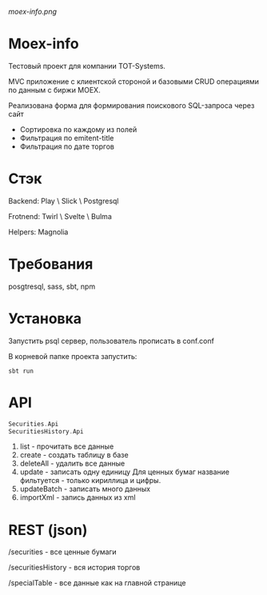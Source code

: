#+ATTR_HTML: :style margin-left: auto; margin-right: auto;
[[moex-info.png]]

* Moex-info

Тестовый проект для компании TOT-Systems.

MVC приложение с клиентской стороной и базовыми CRUD операциями по данным с биржи MOEX.

**** Реализована форма для формирования поискового SQL-запроса через сайт
- Сортировка по каждому из полей
- Фильтрация по emitent-title
- Фильтрация по дате торгов

* Стэк
Backend: Play \ Slick \ Postgresql

Frotnend: Twirl \ Svelte \ Bulma

Helpers: Magnolia

* Требования
posgtresql, sass, sbt, npm

* Установка
Запустить psql сервер, пользователь\пароль\адрес прописать в conf\application.conf

В корневой папке проекта запустить:
#+begin_src shell
    sbt run
#+end_src

* API
#+begin_src scala
Securities.Api
SecuritiesHistory.Api
#+end_src
    1. list - прочитать все данные
    2. create - создать таблицу в базе
    3. deleteAll - удалить все данные
    4. update - записать одну единицу
        Для ценных бумаг название фильтуется - только кириллица и цифры.
    5. updateBatch - записать много данных
    6. importXml - запись данных из xml

* REST (json)
**** /securities - все ценные бумаги

**** /securitiesHistory - вся история торгов

**** /specialTable - все данные как на главной странице
